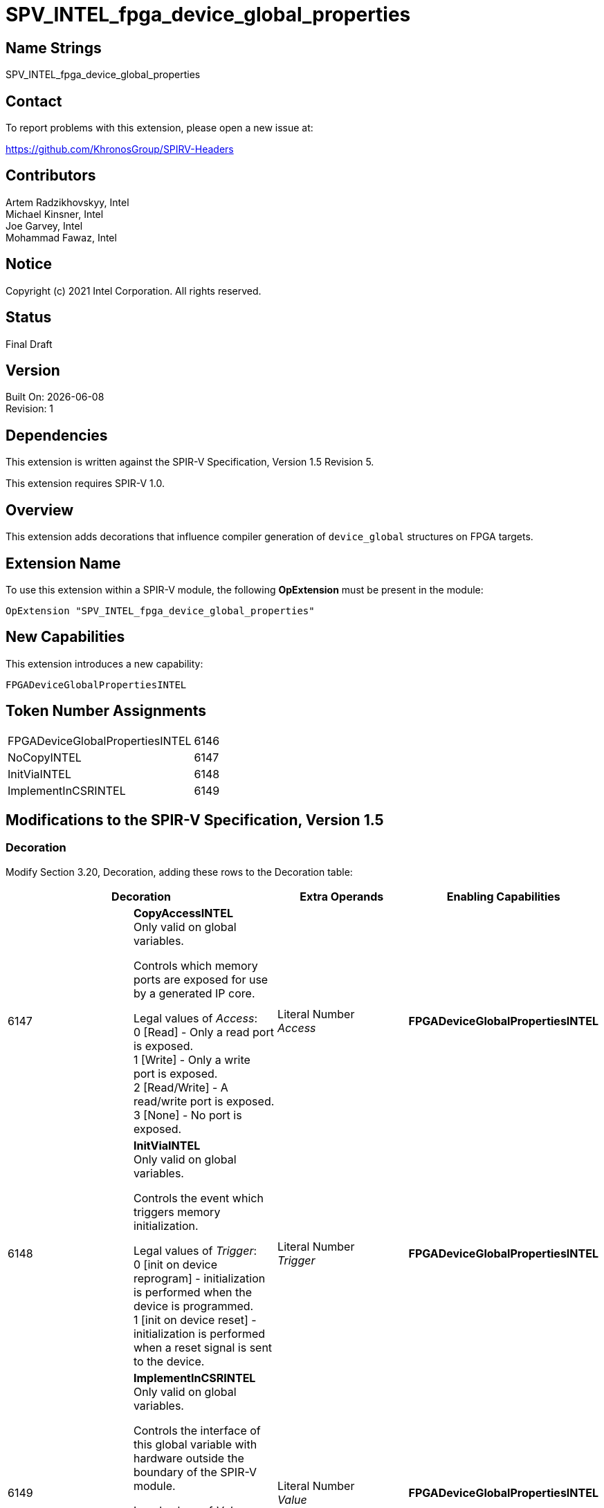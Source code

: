 = SPV_INTEL_fpga_device_global_properties

:source-highlighter: coderay
:coderay-linenums-mode: table

// This section needs to be after the document title.
:doctype: book
:toc2:
:toc: left
:encoding: utf-8
:lang: en

:blank: pass:[ +]

// Set the default source code type in this document to C++,
// for syntax highlighting purposes.  This is needed because
// docbook uses c++ and html5 uses cpp.
:language: {basebackend@docbook:c++:cpp}

// This is necessary for asciidoc, but not for asciidoctor
:cpp: C++

== Name Strings

SPV_INTEL_fpga_device_global_properties

== Contact

To report problems with this extension, please open a new issue at:

https://github.com/KhronosGroup/SPIRV-Headers

== Contributors

Artem Radzikhovskyy, Intel +
Michael Kinsner, Intel +
Joe Garvey, Intel +
Mohammad Fawaz, Intel

== Notice

Copyright (c) 2021 Intel Corporation.  All rights reserved.

== Status

Final Draft

== Version

Built On: {docdate} +
Revision: 1

== Dependencies

This extension is written against the SPIR-V Specification,
Version 1.5 Revision 5.

This extension requires SPIR-V 1.0.

== Overview

This extension adds decorations that influence compiler generation of `device_global` structures on FPGA targets.

== Extension Name
To use this extension within a SPIR-V module, the following *OpExtension* must be present in the module:

----
OpExtension "SPV_INTEL_fpga_device_global_properties"
----

== New Capabilities
This extension introduces a new capability:

----
FPGADeviceGlobalPropertiesINTEL
----

== Token Number Assignments

--
[width="40%"]
[cols="70%,30%"]
[grid="rows"]
|====
|FPGADeviceGlobalPropertiesINTEL |6146
|NoCopyINTEL     |6147
|InitViaINTEL     |6148
|ImplementInCSRINTEL     |6149
|==== 
--

== Modifications to the SPIR-V Specification, Version 1.5

=== Decoration

Modify Section 3.20, Decoration, adding these rows to the Decoration table:

--
[options="header"]
|====
2+^| Decoration | Extra Operands | Enabling Capabilities
// --- ROW BREAK ---
| 6147
| *CopyAccessINTEL* + 
Only valid on global variables. 

Controls which memory ports are exposed for use by a generated IP core.

Legal values of _Access_: +
0 [Read] - Only a read port is exposed. +
1 [Write] - Only a write port is exposed. +
2 [Read/Write] - A read/write port is exposed. +
3 [None] - No port is exposed. +
| Literal Number +
_Access_
| *FPGADeviceGlobalPropertiesINTEL*

// --- ROW BREAK ---
| 6148
| *InitViaINTEL* + 
Only valid on global variables.

Controls the event which triggers memory initialization.

Legal values of _Trigger_: +
0 [init on device reprogram] - initialization is performed when the device is programmed. +
1 [init on device reset] - initialization is performed when a reset signal is sent to the device. +

| Literal Number +
_Trigger_
| *FPGADeviceGlobalPropertiesINTEL*

// --- ROW BREAK ---
| 6149
| *ImplementInCSRINTEL* + 
Only valid on global variables.

Controls the interface of this global variable with hardware outside the boundary of the SPIR-V module.

Legal values of _Value_: +
0 [False] - Access to this memory is through a dedicated interface. +
1 [True] - Access to this memory is through a CSR interface shared with the kernel arguments. +

| Literal Number +
_Value_
| *FPGADeviceGlobalPropertiesINTEL*

|====
--

=== Capability

Modify Section 3.31, Capability, adding a row to the Capability table:
--
[options="header"]
|====
2+^| Capability ^| Implicitly Declares
| 6146
| FPGADeviceGlobalPropertiesINTEL
|
|====
--

=== Validation Rules

None.

== Issues

None.

//. Issue.
//+
//--
//*RESOLVED*: Resolution.
//--

== Revision History

[cols="5,15,15,70"]
[grid="rows"]
[options="header"]
|========================================
|Rev|Date|Author|Changes
|1|2021-8-9|Artem Radzikhovskyy|*Initial draft*
|======================================== 
